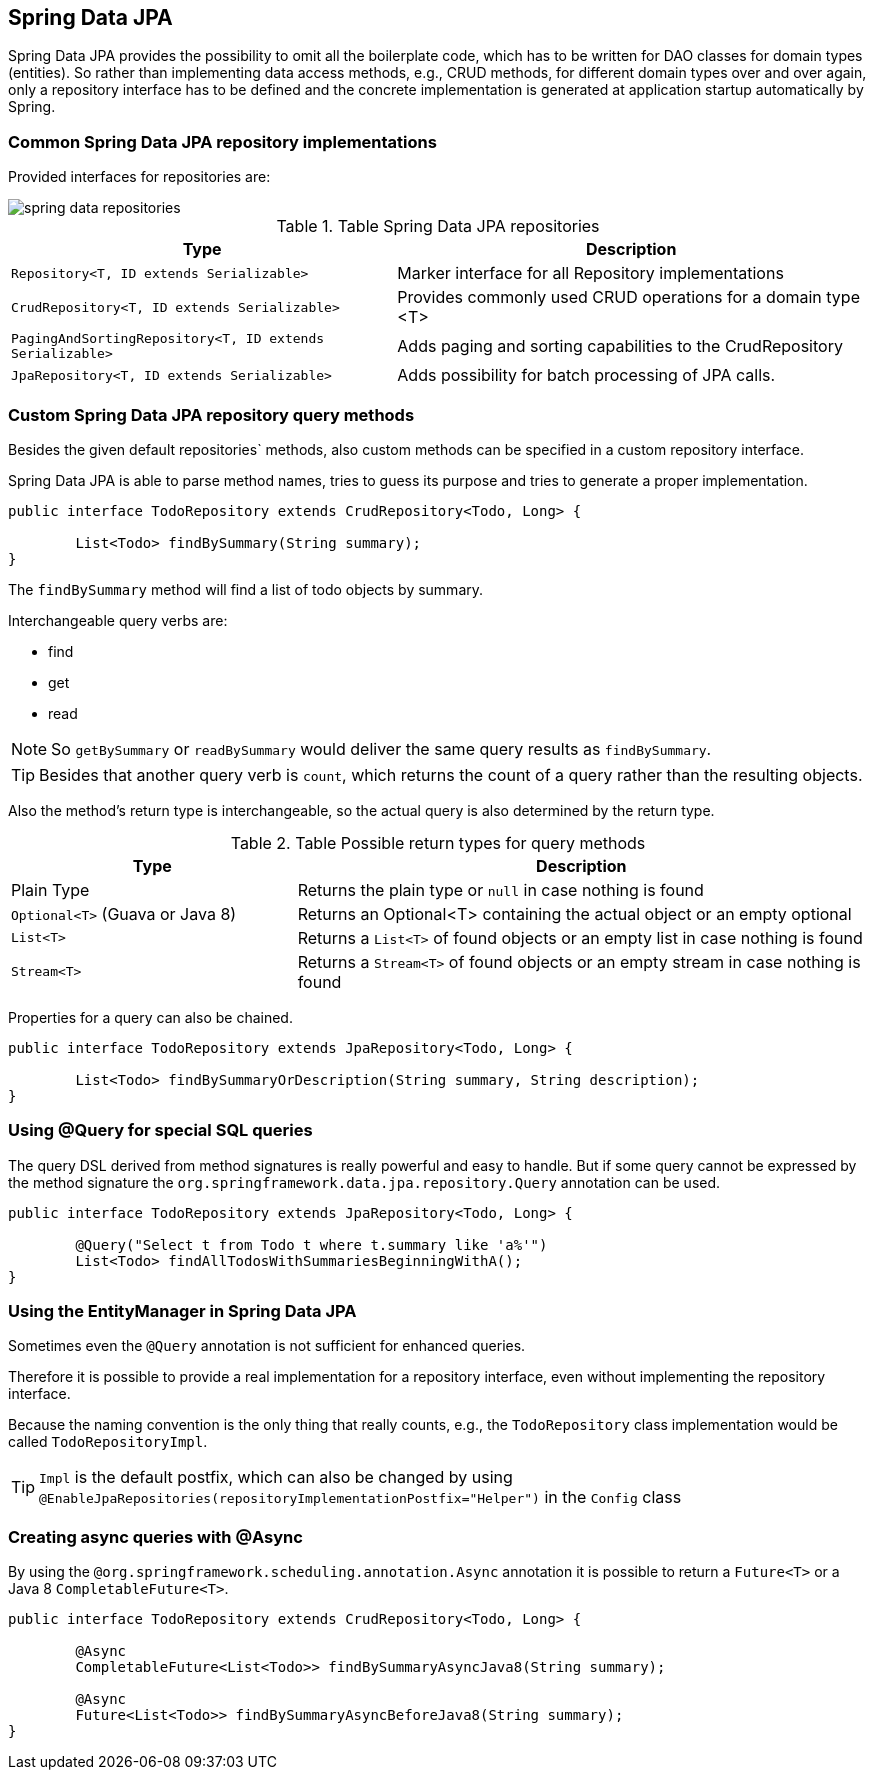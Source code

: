 == Spring Data JPA

Spring Data JPA provides the possibility to omit all the boilerplate code, which has to be written for DAO classes for domain types (entities).
So rather than implementing data access methods, e.g., CRUD methods, for different domain types over and over again, only a repository interface has to be defined and the concrete implementation is generated at application startup automatically by Spring.

=== Common Spring Data JPA repository implementations

Provided interfaces for repositories are:

image::img/spring-data-repositories.png[]

.Table Spring Data JPA repositories
[cols="45%, 55%"]
|===
|Type |Description

|`Repository<T, ID extends Serializable>`
|Marker interface for all Repository implementations

|`CrudRepository<T, ID extends Serializable>`
|Provides commonly used CRUD operations for a domain type <T>

|`PagingAndSortingRepository<T, ID extends Serializable>`
|Adds paging and sorting capabilities to the CrudRepository

|`JpaRepository<T, ID extends Serializable>`
|Adds possibility for batch processing of JPA calls.
|===

=== Custom Spring Data JPA repository query methods

Besides the given default repositories` methods, also custom methods can be specified in a custom repository interface.

Spring Data JPA is able to parse method names, tries to guess its purpose and tries to generate a proper implementation.

[source, java]
----
public interface TodoRepository extends CrudRepository<Todo, Long> {

	List<Todo> findBySummary(String summary);
}
----

The `findBySummary` method will find a list of todo objects by summary.

Interchangeable query verbs are:

* find
* get
* read

NOTE: So `getBySummary` or `readBySummary` would deliver the same query results as `findBySummary`.

TIP: Besides that another query verb is `count`, which returns the count of a query rather than the resulting objects.

Also the method's return type is interchangeable, so the actual query is also determined by the return type.

.Table Possible return types for query methods
[cols="1, 2"]
|===
|Type |Description

|Plain Type
|Returns the plain type or `null` in case nothing is found

|`Optional<T>` (Guava or Java 8)
|Returns an Optional<T> containing the actual object or an empty optional

|`List<T>`
|Returns a `List<T>` of found objects or an empty list in case nothing is found

|`Stream<T>`
|Returns a `Stream<T>` of found objects or an empty stream in case nothing is found
|===

Properties for a query can also be chained.

[source, java]
----
public interface TodoRepository extends JpaRepository<Todo, Long> {

	List<Todo> findBySummaryOrDescription(String summary, String description);
}
----

=== Using @Query for special SQL queries

The query DSL derived from method signatures is really powerful and easy to handle.
But if some query cannot be expressed by the method  signature the `org.springframework.data.jpa.repository.Query` annotation can be used.

[source, java]
----
public interface TodoRepository extends JpaRepository<Todo, Long> {

	@Query("Select t from Todo t where t.summary like 'a%'")
	List<Todo> findAllTodosWithSummariesBeginningWithA();
}
----

=== Using the EntityManager in Spring Data JPA

Sometimes even the `@Query` annotation is not sufficient for enhanced queries.

Therefore it is possible to provide a real implementation for a repository interface, even without implementing the repository interface.

Because the naming convention is the only thing that really counts, e.g., the `TodoRepository` class implementation would be called `TodoRepositoryImpl`.

TIP: `Impl` is the default postfix, which can also be changed by using 
`@EnableJpaRepositories(repositoryImplementationPostfix="Helper")` in the `Config` class

=== Creating async queries with @Async

By using the `@org.springframework.scheduling.annotation.Async` annotation it is possible to return a  `Future<T>` or a Java 8 `CompletableFuture<T>`.

[source, java]
----
public interface TodoRepository extends CrudRepository<Todo, Long> {

	@Async
	CompletableFuture<List<Todo>> findBySummaryAsyncJava8(String summary);

	@Async
	Future<List<Todo>> findBySummaryAsyncBeforeJava8(String summary);
}
----
